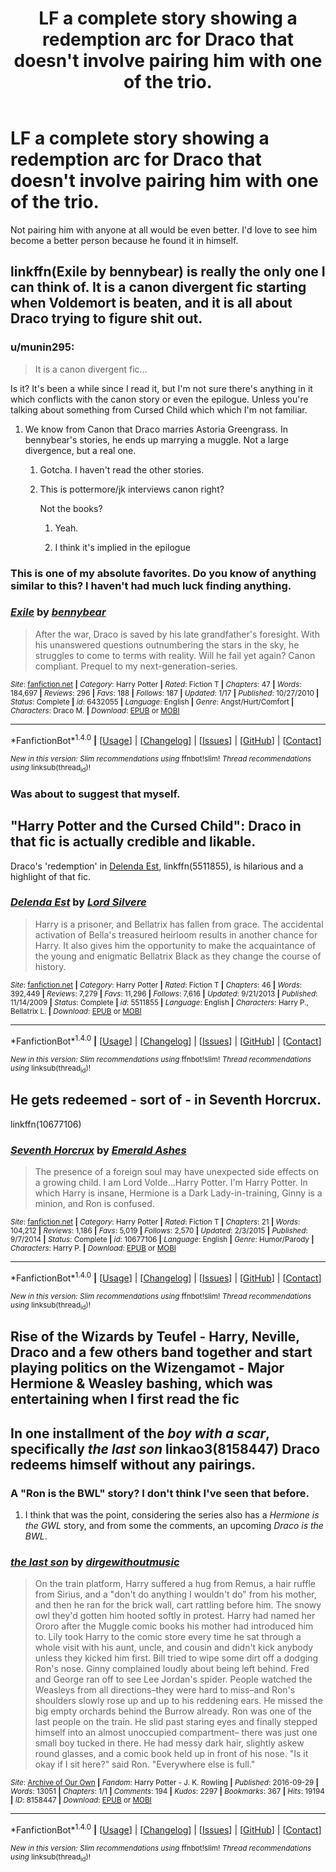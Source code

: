#+TITLE: LF a complete story showing a redemption arc for Draco that doesn't involve pairing him with one of the trio.

* LF a complete story showing a redemption arc for Draco that doesn't involve pairing him with one of the trio.
:PROPERTIES:
:Author: Teapotje
:Score: 15
:DateUnix: 1500843457.0
:DateShort: 2017-Jul-24
:FlairText: Request
:END:
Not pairing him with anyone at all would be even better. I'd love to see him become a better person because he found it in himself.


** linkffn(Exile by bennybear) is really the only one I can think of. It is a canon divergent fic starting when Voldemort is beaten, and it is all about Draco trying to figure shit out.
:PROPERTIES:
:Author: yarglethatblargle
:Score: 10
:DateUnix: 1500846142.0
:DateShort: 2017-Jul-24
:END:

*** u/munin295:
#+begin_quote
  It is a canon divergent fic...
#+end_quote

Is it? It's been a while since I read it, but I'm not sure there's anything in it which conflicts with the canon story or even the epilogue. Unless you're talking about something from Cursed Child which which I'm not familiar.
:PROPERTIES:
:Author: munin295
:Score: 2
:DateUnix: 1500847019.0
:DateShort: 2017-Jul-24
:END:

**** We know from Canon that Draco marries Astoria Greengrass. In bennybear's stories, he ends up marrying a muggle. Not a large divergence, but a real one.
:PROPERTIES:
:Author: yarglethatblargle
:Score: 5
:DateUnix: 1500848944.0
:DateShort: 2017-Jul-24
:END:

***** Gotcha. I haven't read the other stories.
:PROPERTIES:
:Author: munin295
:Score: 1
:DateUnix: 1500855483.0
:DateShort: 2017-Jul-24
:END:


***** This is pottermore/jk interviews canon right?

Not the books?
:PROPERTIES:
:Author: JoseElEntrenador
:Score: 1
:DateUnix: 1500864826.0
:DateShort: 2017-Jul-24
:END:

****** Yeah.
:PROPERTIES:
:Author: yarglethatblargle
:Score: 2
:DateUnix: 1500874108.0
:DateShort: 2017-Jul-24
:END:


****** I think it's implied in the epilogue
:PROPERTIES:
:Author: N-nebulosa
:Score: 2
:DateUnix: 1500887555.0
:DateShort: 2017-Jul-24
:END:


*** This is one of my absolute favorites. Do you know of anything similar to this? I haven't had much luck finding anything.
:PROPERTIES:
:Score: 2
:DateUnix: 1500904024.0
:DateShort: 2017-Jul-24
:END:


*** [[http://www.fanfiction.net/s/6432055/1/][*/Exile/*]] by [[https://www.fanfiction.net/u/833356/bennybear][/bennybear/]]

#+begin_quote
  After the war, Draco is saved by his late grandfather's foresight. With his unanswered questions outnumbering the stars in the sky, he struggles to come to terms with reality. Will he fail yet again? Canon compliant. Prequel to my next-generation-series.
#+end_quote

^{/Site/: [[http://www.fanfiction.net/][fanfiction.net]] *|* /Category/: Harry Potter *|* /Rated/: Fiction T *|* /Chapters/: 47 *|* /Words/: 184,697 *|* /Reviews/: 296 *|* /Favs/: 188 *|* /Follows/: 187 *|* /Updated/: 1/17 *|* /Published/: 10/27/2010 *|* /Status/: Complete *|* /id/: 6432055 *|* /Language/: English *|* /Genre/: Angst/Hurt/Comfort *|* /Characters/: Draco M. *|* /Download/: [[http://www.ff2ebook.com/old/ffn-bot/index.php?id=6432055&source=ff&filetype=epub][EPUB]] or [[http://www.ff2ebook.com/old/ffn-bot/index.php?id=6432055&source=ff&filetype=mobi][MOBI]]}

--------------

*FanfictionBot*^{1.4.0} *|* [[[https://github.com/tusing/reddit-ffn-bot/wiki/Usage][Usage]]] | [[[https://github.com/tusing/reddit-ffn-bot/wiki/Changelog][Changelog]]] | [[[https://github.com/tusing/reddit-ffn-bot/issues/][Issues]]] | [[[https://github.com/tusing/reddit-ffn-bot/][GitHub]]] | [[[https://www.reddit.com/message/compose?to=tusing][Contact]]]

^{/New in this version: Slim recommendations using/ ffnbot!slim! /Thread recommendations using/ linksub(thread_id)!}
:PROPERTIES:
:Author: FanfictionBot
:Score: 1
:DateUnix: 1500846155.0
:DateShort: 2017-Jul-24
:END:


*** Was about to suggest that myself.
:PROPERTIES:
:Author: Starfox5
:Score: 1
:DateUnix: 1500847032.0
:DateShort: 2017-Jul-24
:END:


** "Harry Potter and the Cursed Child": Draco in that fic is actually credible and likable.

Draco's 'redemption' in [[https://m.fanfiction.net/s/5511855/1/][Delenda Est]], linkffn(5511855), is hilarious and a highlight of that fic.
:PROPERTIES:
:Author: InquisitorCOC
:Score: 7
:DateUnix: 1500845009.0
:DateShort: 2017-Jul-24
:END:

*** [[http://www.fanfiction.net/s/5511855/1/][*/Delenda Est/*]] by [[https://www.fanfiction.net/u/116880/Lord-Silvere][/Lord Silvere/]]

#+begin_quote
  Harry is a prisoner, and Bellatrix has fallen from grace. The accidental activation of Bella's treasured heirloom results in another chance for Harry. It also gives him the opportunity to make the acquaintance of the young and enigmatic Bellatrix Black as they change the course of history.
#+end_quote

^{/Site/: [[http://www.fanfiction.net/][fanfiction.net]] *|* /Category/: Harry Potter *|* /Rated/: Fiction T *|* /Chapters/: 46 *|* /Words/: 392,449 *|* /Reviews/: 7,279 *|* /Favs/: 11,296 *|* /Follows/: 7,616 *|* /Updated/: 9/21/2013 *|* /Published/: 11/14/2009 *|* /Status/: Complete *|* /id/: 5511855 *|* /Language/: English *|* /Characters/: Harry P., Bellatrix L. *|* /Download/: [[http://www.ff2ebook.com/old/ffn-bot/index.php?id=5511855&source=ff&filetype=epub][EPUB]] or [[http://www.ff2ebook.com/old/ffn-bot/index.php?id=5511855&source=ff&filetype=mobi][MOBI]]}

--------------

*FanfictionBot*^{1.4.0} *|* [[[https://github.com/tusing/reddit-ffn-bot/wiki/Usage][Usage]]] | [[[https://github.com/tusing/reddit-ffn-bot/wiki/Changelog][Changelog]]] | [[[https://github.com/tusing/reddit-ffn-bot/issues/][Issues]]] | [[[https://github.com/tusing/reddit-ffn-bot/][GitHub]]] | [[[https://www.reddit.com/message/compose?to=tusing][Contact]]]

^{/New in this version: Slim recommendations using/ ffnbot!slim! /Thread recommendations using/ linksub(thread_id)!}
:PROPERTIES:
:Author: FanfictionBot
:Score: 1
:DateUnix: 1500845034.0
:DateShort: 2017-Jul-24
:END:


** He gets redeemed - sort of - in Seventh Horcrux.

linkffn(10677106)
:PROPERTIES:
:Author: Starfox5
:Score: 2
:DateUnix: 1500847082.0
:DateShort: 2017-Jul-24
:END:

*** [[http://www.fanfiction.net/s/10677106/1/][*/Seventh Horcrux/*]] by [[https://www.fanfiction.net/u/4112736/Emerald-Ashes][/Emerald Ashes/]]

#+begin_quote
  The presence of a foreign soul may have unexpected side effects on a growing child. I am Lord Volde...Harry Potter. I'm Harry Potter. In which Harry is insane, Hermione is a Dark Lady-in-training, Ginny is a minion, and Ron is confused.
#+end_quote

^{/Site/: [[http://www.fanfiction.net/][fanfiction.net]] *|* /Category/: Harry Potter *|* /Rated/: Fiction T *|* /Chapters/: 21 *|* /Words/: 104,212 *|* /Reviews/: 1,186 *|* /Favs/: 5,019 *|* /Follows/: 2,570 *|* /Updated/: 2/3/2015 *|* /Published/: 9/7/2014 *|* /Status/: Complete *|* /id/: 10677106 *|* /Language/: English *|* /Genre/: Humor/Parody *|* /Characters/: Harry P. *|* /Download/: [[http://www.ff2ebook.com/old/ffn-bot/index.php?id=10677106&source=ff&filetype=epub][EPUB]] or [[http://www.ff2ebook.com/old/ffn-bot/index.php?id=10677106&source=ff&filetype=mobi][MOBI]]}

--------------

*FanfictionBot*^{1.4.0} *|* [[[https://github.com/tusing/reddit-ffn-bot/wiki/Usage][Usage]]] | [[[https://github.com/tusing/reddit-ffn-bot/wiki/Changelog][Changelog]]] | [[[https://github.com/tusing/reddit-ffn-bot/issues/][Issues]]] | [[[https://github.com/tusing/reddit-ffn-bot/][GitHub]]] | [[[https://www.reddit.com/message/compose?to=tusing][Contact]]]

^{/New in this version: Slim recommendations using/ ffnbot!slim! /Thread recommendations using/ linksub(thread_id)!}
:PROPERTIES:
:Author: FanfictionBot
:Score: 1
:DateUnix: 1500847097.0
:DateShort: 2017-Jul-24
:END:


** Rise of the Wizards by Teufel - Harry, Neville, Draco and a few others band together and start playing politics on the Wizengamot - Major Hermione & Weasley bashing, which was entertaining when I first read the fic
:PROPERTIES:
:Author: Archycangiveadamn
:Score: 1
:DateUnix: 1500886038.0
:DateShort: 2017-Jul-24
:END:


** In one installment of the /boy with a scar/, specifically /the last son/ linkao3(8158447) Draco redeems himself without any pairings.
:PROPERTIES:
:Author: Jahoan
:Score: 1
:DateUnix: 1500872394.0
:DateShort: 2017-Jul-24
:END:

*** A "Ron is the BWL" story? I don't think I've seen that before.
:PROPERTIES:
:Author: LocalMadman
:Score: 2
:DateUnix: 1500911044.0
:DateShort: 2017-Jul-24
:END:

**** I think that was the point, considering the series also has a /Hermione is the GWL/ story, and from some the comments, an upcoming /Draco is the BWL/.
:PROPERTIES:
:Author: Jahoan
:Score: -1
:DateUnix: 1500913107.0
:DateShort: 2017-Jul-24
:END:


*** [[http://archiveofourown.org/works/8158447][*/the last son/*]] by [[http://www.archiveofourown.org/users/dirgewithoutmusic/pseuds/dirgewithoutmusic][/dirgewithoutmusic/]]

#+begin_quote
  On the train platform, Harry suffered a hug from Remus, a hair ruffle from Sirius, and a "don't do anything I wouldn't do" from his mother, and then he ran for the brick wall, cart rattling before him. The snowy owl they'd gotten him hooted softly in protest. Harry had named her Ororo after the Muggle comic books his mother had introduced him to. Lily took Harry to the comic store every time he sat through a whole visit with his aunt, uncle, and cousin and didn't kick anybody unless they kicked him first. Bill tried to wipe some dirt off a dodging Ron's nose. Ginny complained loudly about being left behind. Fred and George ran off to see Lee Jordan's spider. People watched the Weasleys from all directions--they were hard to miss--and Ron's shoulders slowly rose up and up to his reddening ears. He missed the big empty orchards behind the Burrow already. Ron was one of the last people on the train. He slid past staring eyes and finally stepped himself into an almost unoccupied compartment-- there was just one small boy tucked in there. He had messy dark hair, slightly askew round glasses, and a comic book held up in front of his nose. "Is it okay if I sit here?" said Ron. "Everywhere else is full."
#+end_quote

^{/Site/: [[http://www.archiveofourown.org/][Archive of Our Own]] *|* /Fandom/: Harry Potter - J. K. Rowling *|* /Published/: 2016-09-29 *|* /Words/: 13051 *|* /Chapters/: 1/1 *|* /Comments/: 194 *|* /Kudos/: 2297 *|* /Bookmarks/: 367 *|* /Hits/: 19194 *|* /ID/: 8158447 *|* /Download/: [[http://archiveofourown.org/downloads/di/dirgewithoutmusic/8158447/the%20last%20son.epub?updated_at=1497663439][EPUB]] or [[http://archiveofourown.org/downloads/di/dirgewithoutmusic/8158447/the%20last%20son.mobi?updated_at=1497663439][MOBI]]}

--------------

*FanfictionBot*^{1.4.0} *|* [[[https://github.com/tusing/reddit-ffn-bot/wiki/Usage][Usage]]] | [[[https://github.com/tusing/reddit-ffn-bot/wiki/Changelog][Changelog]]] | [[[https://github.com/tusing/reddit-ffn-bot/issues/][Issues]]] | [[[https://github.com/tusing/reddit-ffn-bot/][GitHub]]] | [[[https://www.reddit.com/message/compose?to=tusing][Contact]]]

^{/New in this version: Slim recommendations using/ ffnbot!slim! /Thread recommendations using/ linksub(thread_id)!}
:PROPERTIES:
:Author: FanfictionBot
:Score: 1
:DateUnix: 1500872403.0
:DateShort: 2017-Jul-24
:END:
